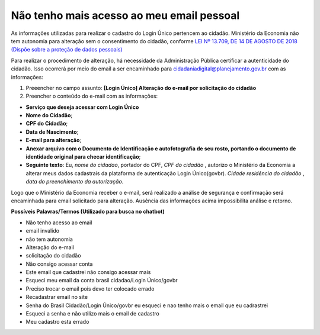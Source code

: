 ﻿Não tenho mais acesso ao meu email pessoal
==========================================

As informações utilizadas para realizar o cadastro do Login Único pertencem ao cidadão. Ministério da Economia não tem autonomia para alteração sem o consentimento do cidadão, conforme `LEI Nº 13.709, DE 14 DE AGOSTO DE 2018 (Dispõe sobre a proteção de dados pessoais)`_ |site externo|

Para realizar o procedimento de alteração, há necessidade da Administração Pública certificar a autenticidade do cidadão. Isso ocorrerá por meio do email a ser encaminhado para cidadaniadigital@planejamento.gov.br com as informações:

1. Preeencher no campo assunto: **[Login Único] Alteração do e-mail por solicitação do cidadão**
2. Preencher o conteúdo do e-mail com as informações:

- **Serviço que deseja acessar com Login Único**
- **Nome do Cidadão**;
- **CPF do Cidadão**;
- **Data de Nascimento**;
- **E-mail para alteração**;
- **Anexar arquivo com o Documento de Identificação e autofotografia de seu rosto, portando o documento de identidade original para checar identificação**;
- **Seguinte texto**: Eu, *nome do cidadao*, portador do CPF, *CPF do cidadão* , autorizo o Ministério da Economia a alterar meus dados cadastrais da plataforma de autenticação Login Único(govbr). *Cidade residência do cidadão* , *data do preenchimento da autorização*.
 
Logo que o Ministério da Economia receber o e-mail, será realizado a análise de segurança e confirmação será encaminhada para email solicitado para alteração. Ausência das informações acima impossibilita análise e retorno.

**Possíveis Palavras/Termos (Utilizado para busca no chatbot)**

- Não tenho acesso ao email
- email invalido
- não tem autonomia
- Alteração do e-mail
- solicitação do cidadão
- Não consigo acessar conta
- Este email que cadastrei não consigo acessar mais
- Esqueci meu email da conta brasil cidadao/Login Único/govbr
- Preciso trocar o email pois devo ter colocado errado
- Recadastrar email no site
- Senha do Brasil Cidadão/Login Único/govbr eu esqueci e nao tenho mais o email que eu cadrastrei
- Esqueci a senha e não utilizo mais o email de cadastro
- Meu cadastro esta errado

.. |site externo| image:: _images/site-ext.gif
.. _`LEI Nº 13.709, DE 14 DE AGOSTO DE 2018 (Dispõe sobre a proteção de dados pessoais)` : http://www.planalto.gov.br/ccivil_03/_Ato2015-2018/2018/Lei/L13709.htm


            
